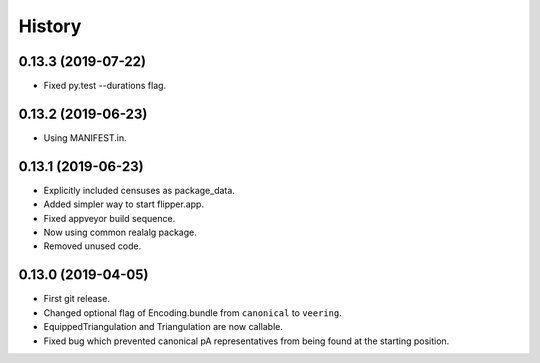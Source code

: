 
History
=======

0.13.3 (2019-07-22)
-------------------

* Fixed py.test --durations flag.

0.13.2 (2019-06-23)
-------------------

* Using MANIFEST.in.

0.13.1 (2019-06-23)
-------------------

* Explicitly included censuses as package_data.
* Added simpler way to start flipper.app.
* Fixed appveyor build sequence.
* Now using common realalg package.
* Removed unused code.

0.13.0 (2019-04-05)
-------------------

* First git release.
* Changed optional flag of Encoding.bundle from ``canonical`` to ``veering``.
* EquippedTriangulation and Triangulation are now callable.
* Fixed bug which prevented canonical pA representatives from being found at the starting position.

